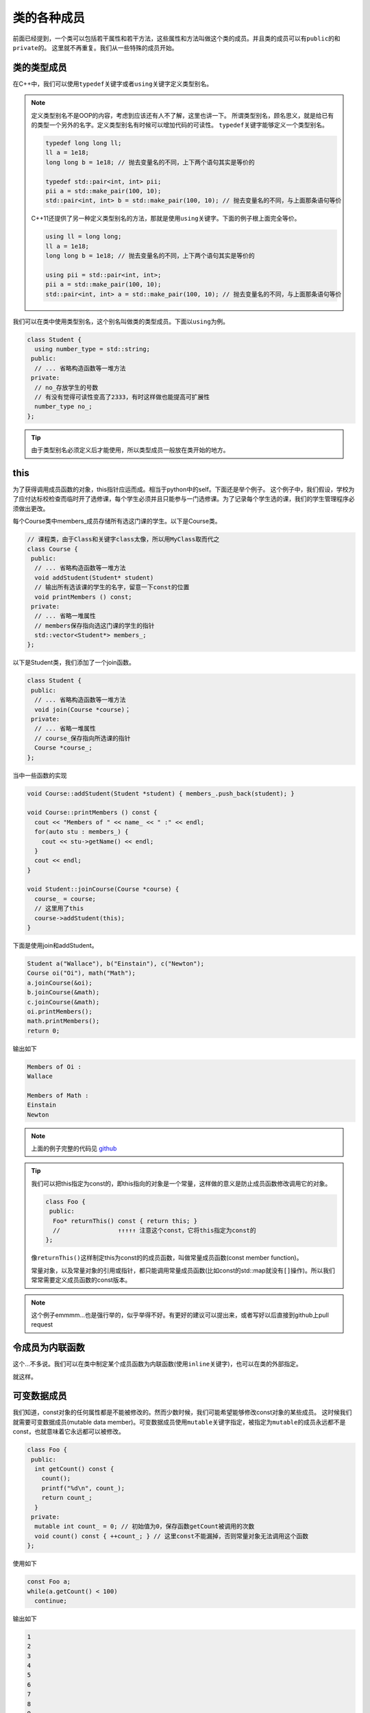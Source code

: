 类的各种成员
========================

前面已经提到，一个类可以包括若干属性和若干方法，这些属性和方法叫做这个类的成员。并且类的成员可以有\ ``public``\的和\ ``private``\的。
这里就不再重复。我们从一些特殊的成员开始。

类的类型成员
------------------------------------

在C++中，我们可以使用\ ``typedef``\关键字或者\ ``using``\关键字定义类型别名。

.. note::

    定义类型别名不是OOP的内容，考虑到应该还有人不了解，这里也讲一下。
    所谓类型别名，顾名思义，就是给已有的类型一个另外的名字。定义类型别名有时候可以增加代码的可读性。
    \ ``typedef``\关键字能够定义一个类型别名。

    .. code:: c++

        typedef long long ll;
        ll a = 1e18;
        long long b = 1e18; // 抛去变量名的不同，上下两个语句其实是等价的

        typedef std::pair<int, int> pii;
        pii a = std::make_pair(100, 10); 
        std::pair<int, int> b = std::make_pair(100, 10); // 抛去变量名的不同，与上面那条语句等价
    
    ..

    C++11还提供了另一种定义类型别名的方法，那就是使用\ ``using``\关键字。下面的例子根上面完全等价。

    .. code:: c++

        using ll = long long;
        ll a = 1e18;
        long long b = 1e18; // 抛去变量名的不同，上下两个语句其实是等价的

        using pii = std::pair<int, int>;
        pii a = std::make_pair(100, 10); 
        std::pair<int, int> a = std::make_pair(100, 10); // 抛去变量名的不同，与上面那条语句等价

    ..

..

我们可以在类中使用类型别名，这个别名叫做类的类型成员。下面以\ ``using``\为例。

.. code:: c++

    class Student {
      using number_type = std::string;
     public:
      // ... 省略构造函数等一堆方法
     private:
      // no_存放学生的号数
      // 有没有觉得可读性变高了2333，有时这样做也能提高可扩展性
      number_type no_;
    };

..

.. tip::

    由于类型别名必须定义后才能使用，所以类型成员一般放在类开始的地方。

..

this
---------------------------------

为了获得调用成员函数的对象，this指针应运而成。相当于python中的self。下面还是举个例子。
这个例子中，我们假设，学校为了应付达标校检查而临时开了选修课，每个学生必须并且只能参与一门选修课。为了记录每个学生选的课，我们的学生管理程序必须做出更改。

每个Course类中members_成员存储所有选这门课的学生。以下是Course类。

.. code:: c++

    // 课程类，由于Class和关键字class太像，所以用MyClass取而代之
    class Course {
     public:
      // ... 省略构造函数等一堆方法
      void addStudent(Student* student)
      // 输出所有选该课的学生的名字，留意一下const的位置
      void printMembers () const;
     private:
      // ... 省略一堆属性
      // members保存指向选这门课的学生的指针
      std::vector<Student*> members_;
    };

..

以下是Student类，我们添加了一个join函数。

.. code:: c++

    class Student {
     public:
      // ... 省略构造函数等一堆方法
      void join(Course *course)；
     private:
      // ... 省略一堆属性
      // course_保存指向所选课的指针
      Course *course_;
    };

..

当中一些函数的实现

.. code:: c++

    void Course::addStudent(Student *student) { members_.push_back(student); }

    void Course::printMembers () const {
      cout << "Members of " << name_ << " :" << endl;
      for(auto stu : members_) {
        cout << stu->getName() << endl;
      }
      cout << endl;
    }

    void Student::joinCourse(Course *course) {
      course_ = course;
      // 这里用了this 
      course->addStudent(this);
    }

..

下面是使用join和addStudent。

.. code:: c++

    Student a("Wallace"), b("Einstain"), c("Newton");
    Course oi("Oi"), math("Math");
    a.joinCourse(&oi);
    b.joinCourse(&math);
    c.joinCourse(&math);
    oi.printMembers();
    math.printMembers();
    return 0;

..

输出如下

.. code::

    Members of Oi :
    Wallace

    Members of Math :
    Einstain
    Newton

..

.. note::
    
    上面的例子完整的代码见 github_

    .. _github: https://github.com/fpg2012/totem_oop/blob/master/examples/example1.cpp

..

.. tip::

    我们可以把this指定为const的，即this指向的对象是一个常量，这样做的意义是防止成员函数修改调用它的对象。

    .. code:: c++

        class Foo {
         public:
          Foo* returnThis() const { return this; }
          //                ↑↑↑↑↑ 注意这个const，它将this指定为const的
        };
    
    ..

    像\ ``returnThis()``\这样制定this为const的的成员函数，叫做常量成员函数(const member function)。

    常量对象，以及常量对象的引用或指针，都只能调用常量成员函数(比如const的std::map就没有\ ``[]``\操作)。所以我们常常需要定义成员函数的const版本。

..

.. note::

    这个例子emmmm...也是强行举的，似乎举得不好。有更好的建议可以提出来，或者写好以后直接到github上pull request

..

令成员为内联函数
-------------------------------

这个...不多说。我们可以在类中制定某个成员函数为内联函数(使用\ ``inline``\关键字)，也可以在类的外部指定。

就这样。

可变数据成员
--------------------------------

我们知道，const对象的任何属性都是不能被修改的。然而少数时候，我们可能希望能够修改const对象的某些成员。
这时候我们就需要可变数据成员(mutable data member)。可变数据成员使用\ ``mutable``\关键字指定，被指定为\ ``mutable``\的成员永远都不是const，也就意味着它永远都可以被修改。

.. code:: c++

    class Foo {
     public:
      int getCount() const {
        count();
        printf("%d\n", count_);
        return count_;
      }
     private:
      mutable int count_ = 0; // 初始值为0，保存函数getCount被调用的次数
      void count() const { ++count_; } // 这里const不能漏掉，否则常量对象无法调用这个函数
    };

..

使用如下

.. code:: c++

    const Foo a;
    while(a.getCount() < 100)
      continue;

..

输出如下

.. code::

    1
    2
    3
    4
    5
    6
    7
    8
    9
    10
    // ... 省略
    95
    96
    97
    98
    99
    100

..

类类型
---------------------------------------

我们之前已经说过，定义一个类，就定义了一个新的类型。对于两个类来说，即使他们的成员完全一样，也是两个不同的类型。

.. code:: c++

    struct Foo {
      int a, b, c;
    };
    struct Bar {
      int a, b, c;
    };

    Foo a;
    Bar b = a; // 错误，a与b类型不同，而且在本例中无法相互转换

..

关于类型转换的那一堆东西，我们以后再讲。在本例中，如果想让Foo类型和Bar类型相互转换，要定义一个相关的构造函数，或者重载\ ``=``\运算符。

然后说个题外话，我在测试上面那个例子的时候连续踩了几个坑，这里提出一下。大家看看就好，因为这个只是无意中踩到的坑，这里其实可以不用友元解决问题。关于完全类型和不完全类型我们过后再解释。还有就是赋值运算符似乎只能放在类里面。

.. code::
    
    // 前置声明，这里由于下面Bar类使用Foo类的时候，Foo类还没有定义，所以必须前置声明
    class Foo;

    // Bar类，这里Bar类必须先于Foo定义，因为类的声明必须在其成员函数友元声明之前
    class Bar {
     public:
      Bar() = default;
      Bar(int a, int b, int c) : a_(a), b_(b), c_(c) {}
      const int getA() { return a_; }
      const int getB() { return b_; }
      const int getC() { return c_; }
      // 这里不能直接定义operator=，因为Foo还是不完全类型
      Bar &operator=(const Foo &b);
     private:
      int a_, b_, c_;
    };

    class Foo {
     public:
      // 友元，令Bar的operator=为友元
      // 还有一种写法是用"friend class Bar"使整个Bar类为友元，这样只需要声明好Bar类就行，而不需要考虑operator=是否已经定义的问题。
      friend Bar &Bar::operator=(const Foo &b);
      Foo() = default;
      Foo(int a, int b, int c) : a_(a), b_(b), c_(c) {}
      const int getA() { return a_; }
      const int getB() { return b_; }
      const int getC() { return c_; }
      Foo &operator=(const Foo &b) {
        a_ = b.a_;
        b_ = b.b_;
        c_ = b.c_;
        return *this;
      }
     private:
      int a_, b_, c_;
    };

    // 等Foo类定义完以后，才可以定义Bar中的operator=
    Bar &Bar::operator=(const Foo &b) {
      a_ = b.a_;
      b_ = b.b_;
      c_ = b.c_;
      return *this;
    }

    int main() {
      Foo a(10, 233, 100);
      Bar b;
      b = a;
      printf("%d %d %d\n", b.getA(), b.getB(), b.getC()); // 输出是10 233 100，没有问题
      return 0;
    }

..
